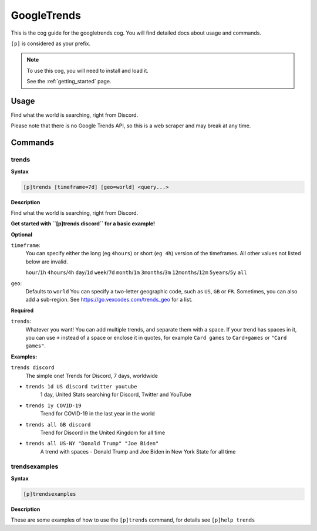 .. _googletrends:

============
GoogleTrends
============

This is the cog guide for the googletrends cog. You will
find detailed docs about usage and commands.

``[p]`` is considered as your prefix.

.. note::

    To use this cog, you will need to install and load it.

    See the :ref:`getting_started` page.

.. _googletrends-usage:

-----
Usage
-----

Find what the world is searching, right from Discord.

Please note that there is no Google Trends API, so this is a web scraper and may break at
any time.


.. _googletrends-commands:

--------
Commands
--------

.. _googletrends-command-trends:

^^^^^^
trends
^^^^^^

**Syntax**

.. code-block:: none

    [p]trends [timeframe=7d] [geo=world] <query...>

**Description**

Find what the world is searching, right from Discord.

**Get started with ``[p]trends discord`` for a basic example!**

**Optional**

``timeframe``:
    You can specify either the long (eg ``4hours``) or short (``eg 4h``) version of the
    timeframes. All other values not listed below are invalid.

    ``hour``/``1h``
    ``4hours``/``4h``
    ``day``/``1d``
    ``week``/``7d``
    ``month``/``1m``
    ``3months``/``3m``
    ``12months``/``12m``
    ``5years``/``5y``
    ``all``

``geo``:
    Defaults to ``world``
    You can specify a two-letter geographic code, such as ``US``, ``GB`` or ``FR``.
    Sometimes, you can also add a sub-region. See
    https://go.vexcodes.com/trends_geo for a list.

**Required**

``trends``:
    Whatever you want! You can add multiple trends, and separate them with a space.
    If your trend has spaces in it, you can use ``+`` instead of a space or enclose it
    in quotes, for example ``Card games`` to ``Card+games`` or ``"Card games"``.

**Examples:**

``trends discord``
    The simple one! Trends for Discord, 7 days, worldwide
- ``trends 1d US discord twitter youtube``
    1 day, United Stats searching for Discord, Twitter and YouTube
- ``trends 1y COVID-19``
    Trend for COVID-19 in the last year in the world
- ``trends all GB discord``
    Trend for Discord in the United Kingdom for all time
- ``trends all US-NY "Donald Trump" "Joe Biden"``
    A trend with spaces - Donald Trump and Joe Biden in New York State for all time

.. _googletrends-command-trendsexamples:

^^^^^^^^^^^^^^
trendsexamples
^^^^^^^^^^^^^^

**Syntax**

.. code-block:: none

    [p]trendsexamples 

**Description**

These are some examples of how to use the ``[p]trends`` command,
for details see ``[p]help trends``
